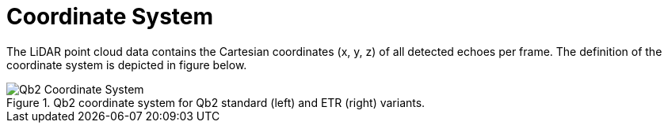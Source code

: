 = Coordinate System

The LiDAR point cloud data contains the Cartesian coordinates (x, y, z) of
all detected echoes per frame. The definition of the
coordinate system is depicted in figure below.

.Qb2 coordinate system for Qb2 standard (left) and ETR (right) variants.
image::Qb2_Coordinate_System.svg[]